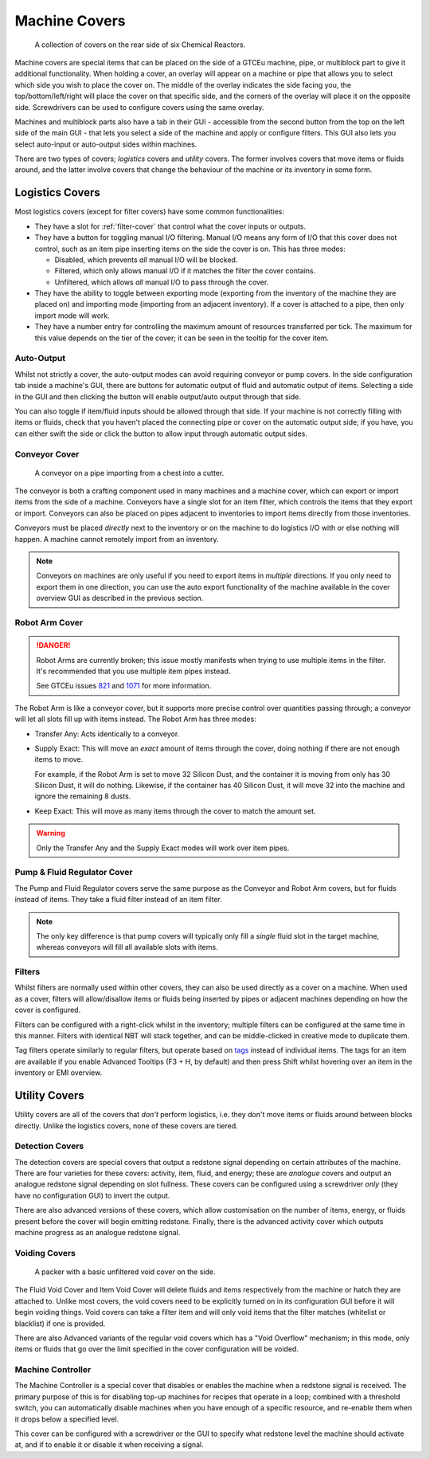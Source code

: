 .. _guide-covers:

Machine Covers
==============

.. figure:: screenshots/cover-collection.avif

    A collection of covers on the rear side of six Chemical Reactors.

Machine covers are special items that can be placed on the side of a GTCEu machine, pipe, or 
multiblock part to give it additional functionality. When holding a cover, an overlay will appear 
on a machine or pipe that allows you to select which side you wish to place the cover on. The 
middle of the overlay indicates the side facing you, the top/bottom/left/right will place the cover 
on that specific side, and the corners of the overlay will place it on the opposite side.
Screwdrivers can be used to configure covers using the same overlay.

Machines and multiblock parts also have a tab in their GUI - accessible from the second button
from the top on the left side of the main GUI - that lets you select a side of the machine and
apply or configure filters. This GUI also lets you select auto-input or auto-output sides within
machines.

There are two types of covers; *logistics* covers and *utility* covers. The former involves covers
that move items or fluids around, and the latter involve covers that change the behaviour of the
machine or its inventory in some form.

Logistics Covers
----------------

Most logistics covers (except for filter covers) have some common functionalities:

- They have a slot for :ref:`filter-cover` that control what the cover inputs or outputs.
- They have a button for toggling manual I/O filtering. Manual I/O means any form of I/O that this 
  cover does not control, such as an item pipe inserting items on the side the cover is on. 
  This has three modes:  

  - Disabled, which prevents *all* manual I/O will be blocked.
  - Filtered, which only allows manual I/O if it matches the filter the cover contains.
  - Unfiltered, which allows *all* manual I/O to pass through the cover.

- They have the ability to toggle between exporting mode (exporting from the inventory of the 
  machine they are placed on) and importing mode (importing from an adjacent inventory). If a cover
  is attached to a pipe, then only import mode will work.

- They have a number entry for controlling the maximum amount of resources transferred per tick. 
  The maximum for this value depends on the tier of the cover; it can be seen in the tooltip for the
  cover item.

Auto-Output
~~~~~~~~~~~

Whilst not strictly a cover, the auto-output modes can avoid requiring conveyor or pump covers. 
In the side configuration tab inside a machine's GUI, there are buttons for automatic output of 
fluid and automatic output of items. Selecting a side in the GUI and then clicking the button will
enable output/auto output through that side.

You can also toggle if item/fluid inputs should be allowed through that side. If your machine is
not correctly filling with items or fluids, check that you haven't placed the connecting pipe 
or cover on the automatic output side; if you have, you can either swift the side or click the 
button to allow input through automatic output sides.

Conveyor Cover
~~~~~~~~~~~~~~

.. figure:: screenshots/conveyor-on-pipe.avif

    A conveyor on a pipe importing from a chest into a cutter.

The conveyor is both a crafting component used in many machines and a machine cover, which can 
export or import items from the side of a machine. Conveyors have a single slot for an item filter,
which controls the items that they export or import. Conveyors can also be placed on pipes
adjacent to inventories to import items directly from those inventories.

Conveyors must be placed *directly* next to the inventory or on the machine to do logistics I/O with
or else nothing will happen. A machine cannot remotely import from an inventory.

.. note::

    Conveyors on machines are only useful if you need to export items in *multiple* directions.
    If you only need to export them in one direction, you can use the auto export functionality of 
    the machine available in the cover overview GUI as described in the previous section.

Robot Arm Cover
~~~~~~~~~~~~~~~

.. danger::

    Robot Arms are currently broken; this issue mostly manifests when trying to use multiple 
    items in the filter. It's recommended that you use multiple item pipes instead.

    See GTCEu issues `821 <https://github.com/GregTechCEu/GregTech-Modern/issues/821>`_ and 
    `1071 <https://github.com/GregTechCEu/GregTech-Modern/issues/1071>`_ for more information.

The Robot Arm is like a conveyor cover, but it supports more precise control over quantities passing
through; a conveyor will let all slots fill up with items instead. The Robot Arm has three modes:

- Transfer Any: Acts identically to a conveyor.

- Supply Exact: This will move an *exact* amount of items through the cover, doing nothing if 
  there are not enough items to move.

  For example, if the Robot Arm is set to move 32 Silicon Dust, and the container it is moving from
  only has 30 Silicon Dust, it will do nothing. Likewise, if the container has 40 Silicon Dust, it
  will move 32 into the machine and ignore the remaining 8 dusts.

- Keep Exact: This will move as many items through the cover to match the amount set. 

.. warning::

    Only the Transfer Any and the Supply Exact modes will work over item pipes.

Pump & Fluid Regulator Cover
~~~~~~~~~~~~~~~~~~~~~~~~~~~~

The Pump and Fluid Regulator covers serve the same purpose as the Conveyor and Robot Arm covers,
but for fluids instead of items. They take a fluid filter instead of an item filter.

.. note::

    The only key difference is that pump covers will typically only fill a *single* fluid slot in
    the target machine, whereas conveyors will fill all available slots with items.

.. _filter-cover:

Filters
~~~~~~~

Whilst filters are normally used within other covers, they can also be used directly as a cover on
a machine. When used as a cover, filters will allow/disallow items or fluids being inserted by pipes
or adjacent machines depending on how the cover is configured.

Filters can be configured with a right-click whilst in the inventory; multiple filters can be
configured at the same time in this manner. Filters with identical NBT will stack together, and can
be middle-clicked in creative mode to duplicate them.

Tag filters operate similarly to regular filters, but operate based on 
`tags <https://minecraft.wiki/w/Tag>`_ instead of individual items. The tags for an item are
available if you enable Advanced Tooltips (F3 + H, by default) and then press Shift whilst hovering
over an item in the inventory or EMI overview.

Utility Covers
--------------

Utility covers are all of the covers that *don't* perform logistics, i.e. they don't move items
or fluids around between blocks directly. Unlike the logistics covers, none of these covers are
tiered. 

Detection Covers
~~~~~~~~~~~~~~~~

The detection covers are special covers that output a redstone signal depending on certain 
attributes of the machine. There are four varieties for these covers: activity, item, fluid, and 
energy; these are *analogue* covers and output an analogue redstone signal depending on slot 
fullness. These covers can be configured using a screwdriver *only* (they have no configuration 
GUI) to invert the output.

There are also advanced versions of these covers, which allow customisation on the number of items,
energy, or fluids present before the cover will begin emitting redstone. Finally, there is the 
advanced activity cover which outputs machine progress as an analogue redstone signal.

Voiding Covers
~~~~~~~~~~~~~~

.. figure:: screenshots/void-packer.avif

    A packer with a basic unfiltered void cover on the side.

The Fluid Void Cover and Item Void Cover will delete fluids and items respectively from the machine
or hatch they are attached to. Unlike most covers, the void covers need to be explicitly turned on
in its configuration GUI before it will begin voiding things. Void covers can take a filter item and
will only void items that the filter matches (whitelist or blacklist) if one is provided.

There are also Advanced variants of the regular void covers which has a "Void Overflow" mechanism;
in this mode, only items or fluids that go over the limit specified in the cover configuration will
be voided.
 
Machine Controller
~~~~~~~~~~~~~~~~~~

The Machine Controller is a special cover that disables or enables the machine when a redstone 
signal is received. The primary purpose of this is for disabling top-up machines for recipes that
operate in a loop; combined with a threshold switch, you can automatically disable machines when
you have enough of a specific resource, and re-enable them when it drops below a specified level.

This cover can be configured with a screwdriver or the GUI to specify what redstone level the
machine should activate at, and if to enable it or disable it when receiving a signal.
